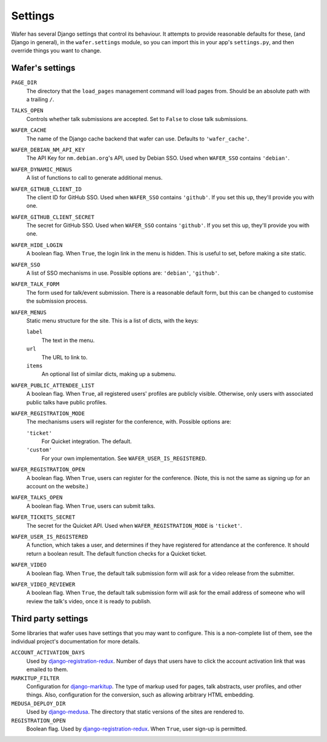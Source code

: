 .. _settings:

--------
Settings
--------

Wafer has several Django settings that control its behaviour.
It attempts to provide reasonable defaults for these, (and Django in general),
in the ``wafer.settings`` module, so you can import this in your app's
``settings.py``, and then override things you want to change.


Wafer's settings
================

``PAGE_DIR``
    The directory that the ``load_pages`` management command will load
    pages from.
    Should be an absolute path with a trailing ``/``.

``TALKS_OPEN``
    Controls whether talk submissions are accepted.
    Set to ``False`` to close talk submissions.

``WAFER_CACHE``
    The name of the Django cache backend that wafer can use.
    Defaults to ``'wafer_cache'``.

``WAFER_DEBIAN_NM_API_KEY``
    The API Key for ``nm.debian.org``'s API, used by Debian SSO.
    Used when ``WAFER_SSO`` contains ``'debian'``.

``WAFER_DYNAMIC_MENUS``
    A list of functions to call to generate additional menus.

``WAFER_GITHUB_CLIENT_ID``
    The client ID for GitHub SSO.
    Used when ``WAFER_SSO`` contains ``'github'``.
    If you set this up, they'll provide you with one.

``WAFER_GITHUB_CLIENT_SECRET``
    The secret for GitHub SSO.
    Used when ``WAFER_SSO`` contains ``'github'``.
    If you set this up, they'll provide you with one.

``WAFER_HIDE_LOGIN``
    A boolean flag.
    When ``True``, the login link in the menu is hidden.
    This is useful to set, before making a site static.

``WAFER_SSO``
    A list of SSO mechanisms in use.
    Possible options are: ``'debian'``, ``'github'``.

``WAFER_TALK_FORM``
    The form used for talk/event submission.
    There is a reasonable default form, but this can be changed to
    customise the submission process.

``WAFER_MENUS``
    Static menu structure for the site.
    This is a list of dicts, with the keys:

    ``label``
        The text in the menu.

    ``url``
        The URL to link to.

    ``items``
        An optional list of similar dicts, making up a submenu.

``WAFER_PUBLIC_ATTENDEE_LIST``
    A boolean flag.
    When ``True``, all registered users' profiles are publicly visible.
    Otherwise, only users with associated public talks have public
    profiles.

``WAFER_REGISTRATION_MODE``
    The mechanisms users will register for the conference, with.
    Possible options are:

    ``'ticket'``
        For Quicket integration. The default.

    ``'custom'``
        For your own implementation. See ``WAFER_USER_IS_REGISTERED``.

``WAFER_REGISTRATION_OPEN``
    A boolean flag.
    When ``True``, users can register for the conference.
    (Note, this is not the same as signing up for an account on the website.)

``WAFER_TALKS_OPEN``
    A boolean flag.
    When ``True``, users can submit talks.

``WAFER_TICKETS_SECRET``
    The secret for the Quicket API.
    Used when ``WAFER_REGISTRATION_MODE`` is ``'ticket'``.

``WAFER_USER_IS_REGISTERED``
    A function, which takes a user, and determines if they have
    registered for attendance at the conference.
    It should return a boolean result.
    The default function checks for a Quicket ticket.

``WAFER_VIDEO``
    A boolean flag.
    When ``True``, the default talk submission form will ask for a video
    release from the submitter.

``WAFER_VIDEO_REVIEWER``
    A boolean flag.
    When ``True``, the default talk submission form will ask for the
    email address of someone who will review the talk's video, once it
    is ready to publish.


Third party settings
====================

Some libraries that wafer uses have settings that you may want to
configure.
This is a non-complete list of them, see the individual project's
documentation for more details.

``ACCOUNT_ACTIVATION_DAYS``
    Used by `django-registration-redux`_.
    Number of days that users have to click the account activation link
    that was emailed to them.

``MARKITUP_FILTER``
    Configuration for `django-markitup`_.
    The type of markup used for pages, talk abstracts, user profiles,
    and other things.
    Also, configuration for the conversion, such as allowing arbitrary
    HTML embedding.

``MEDUSA_DEPLOY_DIR``
    Used by `django-medusa`_.
    The directory that static versions of the sites are rendered to.

``REGISTRATION_OPEN``
    Boolean flag.
    Used by `django-registration-redux`_.
    When ``True``, user sign-up is permitted.

.. _django-markitup: https://github.com/zsiciarz/django-markitup
.. _django-medusa: https://github.com/mtigas/django-medusa/
.. _django-registration-redux: https://django-registration-redux.readthedocs.io/
